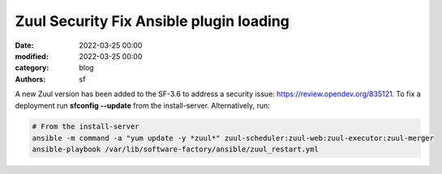 Zuul Security Fix Ansible plugin loading
########################################

:date: 2022-03-25 00:00
:modified: 2022-03-25 00:00
:category: blog
:authors: sf

A new Zuul version has been added to the SF-3.6 to address
a security issue: `https://review.opendev.org/835121 <https://review.opendev.org/835121>`_.
To fix a deployment run **sfconfig --update** from the
install-server. Alternatively, run:

.. code-block:: bash

   # From the install-server
   ansible -m command -a "yum update -y *zuul*" zuul-scheduler:zuul-web:zuul-executor:zuul-merger
   ansible-playbook /var/lib/software-factory/ansible/zuul_restart.yml
